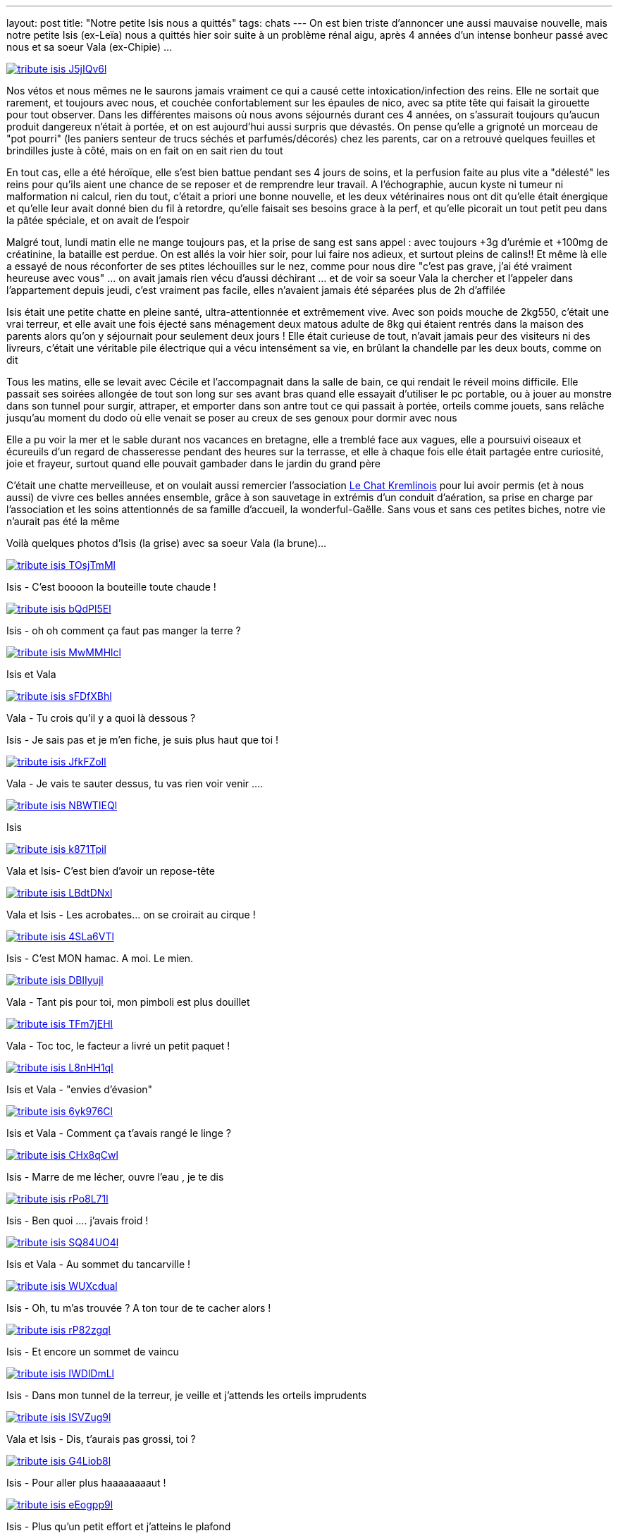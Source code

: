 ---
layout: post
title:  "Notre petite Isis nous a quittés"
tags: chats
---
On est bien triste d'annoncer une aussi mauvaise nouvelle, mais notre petite Isis (ex-Leïa) nous a quittés hier soir suite à un problème rénal aigu, après 4 années d'un intense bonheur passé avec nous et sa soeur Vala (ex-Chipie) ...

link:/files/tribute_isis_J5jIQv6.jpg[image:/files/tribute_isis_J5jIQv6l.jpg[]]

Nos vétos et nous mêmes ne le saurons jamais vraiment ce qui a causé cette intoxication/infection des reins. Elle ne sortait que rarement, et toujours avec nous, et couchée confortablement sur les épaules de nico, avec sa ptite tête qui faisait la girouette pour tout observer. Dans les différentes maisons où nous avons séjournés durant ces 4 années, on s'assurait toujours qu'aucun produit dangereux n'était à portée, et on est aujourd'hui aussi surpris que dévastés. On pense qu'elle a grignoté un morceau de "pot pourri" (les paniers senteur de trucs séchés et parfumés/décorés) chez les parents, car on a retrouvé quelques feuilles et brindilles juste à côté, mais on en fait on en sait rien du tout

En tout cas, elle a été héroïque, elle s'est bien battue pendant ses 4 jours de soins, et la perfusion faite au plus vite a "délesté" les reins pour qu'ils aient une chance de se reposer et de remprendre leur travail. A l'échographie, aucun kyste ni tumeur ni malformation ni calcul, rien du tout, c'était a priori une bonne nouvelle, et les deux vétérinaires nous ont dit qu'elle était énergique et qu'elle leur avait donné bien du fil à retordre, qu'elle faisait ses besoins grace à la perf, et qu'elle picorait un tout petit peu dans la pâtée spéciale, et on avait de l'espoir

Malgré tout, lundi matin elle ne mange toujours pas, et la prise de sang est sans appel : avec toujours +3g d'urémie et +100mg de créatinine, la bataille est perdue. On est allés la voir hier soir, pour lui faire nos adieux, et surtout pleins de calins!! Et même là elle a essayé de nous réconforter de ses ptites léchouilles sur le nez, comme pour nous dire "c'est pas grave, j'ai été vraiment heureuse avec vous" ... on avait jamais rien vécu d'aussi déchirant ... et de voir sa soeur Vala la chercher et l'appeler dans l'appartement depuis jeudi, c'est vraiment pas facile, elles n'avaient jamais été séparées plus de 2h d'affilée

Isis était une petite chatte en pleine santé, ultra-attentionnée et extrêmement vive. Avec son poids mouche de 2kg550, c'était une vrai terreur, et elle avait une fois éjecté sans ménagement deux matous adulte de 8kg qui étaient rentrés dans la maison des parents alors qu'on y séjournait pour seulement deux jours ! Elle était curieuse de tout, n'avait jamais peur des visiteurs ni des livreurs, c'était une véritable pile électrique qui a vécu intensément sa vie, en brûlant la chandelle par les deux bouts, comme on dit

Tous les matins, elle se levait avec Cécile et l'accompagnait dans la salle de bain, ce qui rendait le réveil moins difficile. Elle passait ses soirées allongée de tout son long sur ses avant bras quand elle essayait d'utiliser le pc portable, ou à jouer au monstre dans son tunnel pour surgir, attraper, et emporter dans son antre tout ce qui passait à portée, orteils comme jouets, sans relâche jusqu’au moment du dodo où elle venait se poser au creux de ses genoux pour dormir avec nous

Elle a pu voir la mer et le sable durant nos vacances en bretagne, elle a tremblé face aux vagues, elle a poursuivi oiseaux et écureuils d'un regard de chasseresse pendant des heures sur la terrasse, et elle à chaque fois elle était partagée entre curiosité, joie et frayeur, surtout quand elle pouvait gambader dans le jardin du grand père

C'était une chatte merveilleuse, et on voulait aussi remercier l'association link:http://www.lechatkrem.com/[Le Chat Kremlinois] pour lui avoir permis (et à nous aussi) de vivre ces belles années ensemble, grâce à son sauvetage in extrémis d'un conduit d'aération, sa prise en charge par l'association et les soins attentionnés de sa famille d'accueil, la wonderful-Gaëlle. Sans vous et sans ces petites biches, notre vie n'aurait pas été la même

Voilà quelques photos d'Isis (la grise) avec sa soeur Vala (la brune)...

link:/files/tribute_isis_TOsjTmM.jpg[image:/files/tribute_isis_TOsjTmMl.jpg[]]

Isis - C'est boooon la bouteille toute chaude !

link:/files/tribute_isis_bQdPl5E.jpg[image:/files/tribute_isis_bQdPl5El.jpg[]]

Isis - oh oh comment ça faut pas manger la terre ?

link:/files/tribute_isis_MwMMHlc.jpg[image:/files/tribute_isis_MwMMHlcl.jpg[]]

Isis et Vala

link:/files/tribute_isis_sFDfXBh.jpg[image:/files/tribute_isis_sFDfXBhl.jpg[]]

Vala - Tu crois qu'il y a quoi là dessous ?

Isis - Je sais pas et je m'en fiche, je suis plus haut que toi !

link:/files/tribute_isis_JfkFZoI.jpg[image:/files/tribute_isis_JfkFZoIl.jpg[]]

Vala - Je vais te sauter dessus, tu vas rien voir venir ....

link:/files/tribute_isis_NBWTIEQ.jpg[image:/files/tribute_isis_NBWTIEQl.jpg[]]

Isis

link:/files/tribute_isis_k871Tpi.jpg[image:/files/tribute_isis_k871Tpil.jpg[]]

Vala et Isis- C'est bien d'avoir un repose-tête

link:/files/tribute_isis_LBdtDNx.jpg[image:/files/tribute_isis_LBdtDNxl.jpg[]]

Vala et Isis - Les acrobates... on se croirait au cirque !

link:/files/tribute_isis_4SLa6VT.jpg[image:/files/tribute_isis_4SLa6VTl.jpg[]]

Isis - C'est MON hamac. A moi. Le mien.

link:/files/tribute_isis_DBlIyuj.jpg[image:/files/tribute_isis_DBlIyujl.jpg[]]

Vala - Tant pis pour toi, mon pimboli est plus douillet

link:/files/tribute_isis_TFm7jEH.jpg[image:/files/tribute_isis_TFm7jEHl.jpg[]]

Vala - Toc toc, le facteur a livré un petit paquet !

link:/files/tribute_isis_L8nHH1q.jpg[image:/files/tribute_isis_L8nHH1ql.jpg[]]

Isis et Vala - "envies d'évasion"

link:/files/tribute_isis_6yk976C.jpg[image:/files/tribute_isis_6yk976Cl.jpg[]]

Isis et Vala - Comment ça t'avais rangé le linge ?

link:/files/tribute_isis_CHx8qCw.jpg[image:/files/tribute_isis_CHx8qCwl.jpg[]]

Isis - Marre de me lécher, ouvre l'eau , je te dis

link:/files/tribute_isis_rPo8L71.jpg[image:/files/tribute_isis_rPo8L71l.jpg[]]

Isis - Ben quoi .... j'avais froid !

link:/files/tribute_isis_SQ84UO4.jpg[image:/files/tribute_isis_SQ84UO4l.jpg[]]

Isis et Vala - Au sommet du tancarville !

link:/files/tribute_isis_WUXcdua.jpg[image:/files/tribute_isis_WUXcdual.jpg[]]

Isis - Oh, tu m'as trouvée ? A ton tour de te cacher alors !

link:/files/tribute_isis_rP82zgq.jpg[image:/files/tribute_isis_rP82zgql.jpg[]]

Isis - Et encore un sommet de vaincu

link:/files/tribute_isis_IWDlDmL.jpg[image:/files/tribute_isis_IWDlDmLl.jpg[]]

Isis - Dans mon tunnel de la terreur, je veille et j'attends les orteils imprudents

link:/files/tribute_isis_ISVZug9.jpg[image:/files/tribute_isis_ISVZug9l.jpg[]]

Vala et Isis - Dis, t'aurais pas grossi, toi ?

link:/files/tribute_isis_G4Liob8.jpg[image:/files/tribute_isis_G4Liob8l.jpg[]]

Isis - Pour aller plus haaaaaaaaut !

link:/files/tribute_isis_eEogpp9.jpg[image:/files/tribute_isis_eEogpp9l.jpg[]]

Isis - Plus qu'un petit effort et j'atteins le plafond

link:/files/tribute_isis_QwqahlJ.jpg[image:/files/tribute_isis_QwqahlJl.jpg[]]

Isis - Il faut chaud, mais y a pas d'eau dans ma piscine personnelle

link:/files/tribute_isis_QBVZevA.jpg[image:/files/tribute_isis_QBVZevAl.jpg[]]

Isis - Comment ça tu veux travailler ?

link:/files/tribute_isis_Dhu5F3V.jpg[image:/files/tribute_isis_Dhu5F3Vl.jpg[]]

Isis - Ca se voit tant que ça que j'ai envie de câlins ?

link:/files/tribute_isis_MgM9uvN.jpg[image:/files/tribute_isis_MgM9uvNl.jpg[]]

Isis et Vala - Oiseaux et rongeurs, chacun sa spécialité, en tout cas on vous guette !

link:/files/tribute_isis_w4SqDD9.jpg[image:/files/tribute_isis_w4SqDD9l.jpg[]]

Isis - Oooh la belle planche qu'on nous a installé, on va pouvoir voir dehors !

link:/files/tribute_isis_TVwbTO3.jpg[image:/files/tribute_isis_TVwbTO3l.jpg[]]

Isis et Vala - Tu le trouve comment le nouveau tapis ? Pas mal, mais je préfère le fauteuil

link:/files/tribute_isis_SxZjb7p.jpg[image:/files/tribute_isis_SxZjb7pl.jpg[]]

Isis et Nico - Balade en famille sur la digue en Bretagne, du bon air ! Pleins de choses à voir et à sentir, et que de bons souvenirs pour elle et pour nous !
